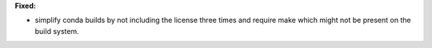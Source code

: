 **Fixed:**

* simplify conda builds by not including the license three times and require make which might not be present on the build system.
